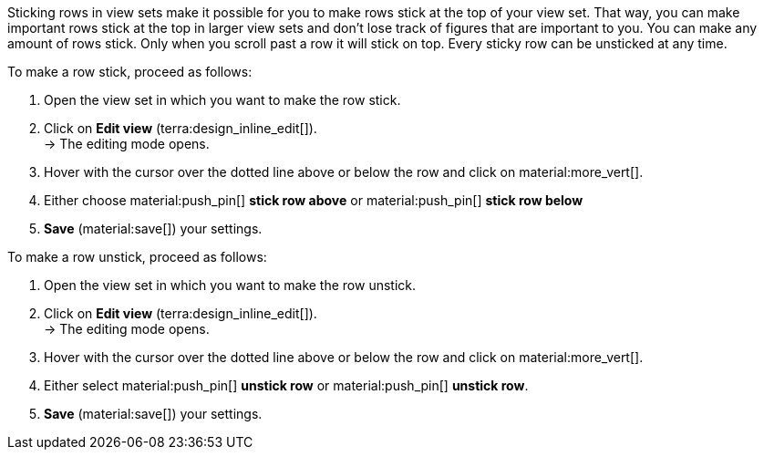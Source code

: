 //

Sticking rows in view sets make it possible for you to make rows stick at the top of your view set. That way, you can make important rows stick at the top in larger view sets and don't lose track of figures that are important to you. You can make any amount of rows stick. Only when you scroll past a row it will stick on top. Every sticky row can be unsticked at any time.

[.instruction]
To make a row stick, proceed as follows:

. Open the view set in which you want to make the row stick.
. Click on *Edit view* (terra:design_inline_edit[]). +
→ The editing mode opens.
. Hover with the cursor over the dotted line above or below the row and click on material:more_vert[].
. Either choose material:push_pin[] *stick row above* or material:push_pin[] *stick row below*
. *Save* (material:save[]) your settings.

[.instruction]
To make a row unstick, proceed as follows:

. Open the view set in which you want to make the row unstick.
. Click on *Edit view* (terra:design_inline_edit[]). +
→ The editing mode opens.
. Hover with the cursor over the dotted line above or below the row and click on material:more_vert[].
. Either select material:push_pin[] *unstick row* or material:push_pin[] *unstick row*.
. *Save* (material:save[]) your settings.